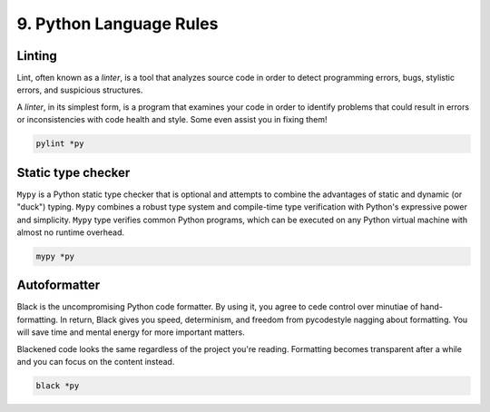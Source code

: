 ########################
9. Python Language Rules
########################

Linting
--------

Lint, often known as a `linter`, is a tool that analyzes source code in order to detect programming errors, bugs, stylistic errors, and suspicious structures.

A `linter`, in its simplest form, is a program that examines your code in order to identify problems that could result in errors or inconsistencies with code health and style. Some even assist you in fixing them!

.. code-block:: bash
    
    pylint *py

Static type checker
--------------------

``Mypy`` is a Python static type checker that is optional and attempts to combine the advantages of static and dynamic (or "duck") typing.
``Mypy`` combines a robust type system and compile-time type verification with Python's expressive power and simplicity.
``Mypy`` type verifies common Python programs, which can be executed on any Python virtual machine with almost no runtime overhead.

.. code-block:: bash
    
    mypy *py

Autoformatter
--------------

Black is the uncompromising Python code formatter. By using it, you agree to cede control over minutiae of hand-formatting. In return, Black gives you speed, determinism, and freedom from pycodestyle nagging about formatting. You will save time and mental energy for more important matters.

Blackened code looks the same regardless of the project you're reading. Formatting becomes transparent after a while and you can focus on the content instead.

.. code-block:: bash
    
    black *py